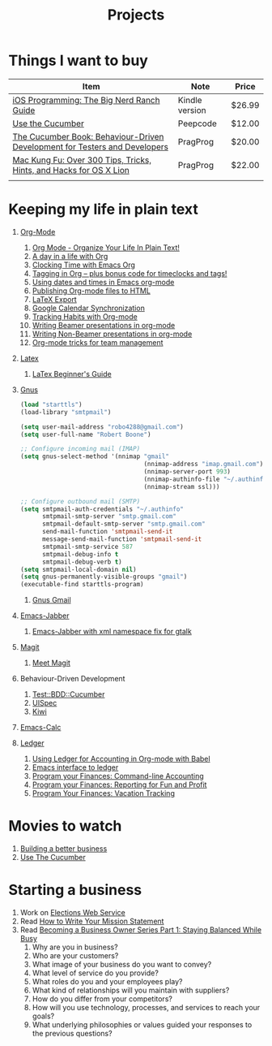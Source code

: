 #+TITLE: Projects

* Things I want to buy
  | Item                                                                       | Note           | Price  |
  |----------------------------------------------------------------------------+----------------+--------|
  | [[http://www.amazon.com/iOS-Programming-Ranch-Guides-ebook/dp/B004Z2NQJQ/ref%3Dpd_sim_kinc_1?ie%3DUTF8&m%3DAG56TWVU5XWC2][iOS Programming: The Big Nerd Ranch Guide]]                                  | Kindle version | $26.99 |
  | [[http://peepcode.com/products/cucumber][Use the Cucumber]]                                                           | Peepcode       | $12.00 |
  | [[http://pragprog.com/book/hwcuc/the-cucumber-book][The Cucumber Book: Behaviour-Driven Development for Testers and Developers]] | PragProg       | $20.00 |
  | [[http://pragprog.com/book/ktmack/mac-kung-fu][Mac Kung Fu: Over 300 Tips, Tricks, Hints, and Hacks for OS X Lion]]         | PragProg       | $22.00 |
  |                                                                            |                |        |
* Keeping my life in plain text
  1. [[http://orgmode.org/][Org-Mode]]
     1) [[http://doc.norang.ca/org-mode.html][Org Mode - Organize Your Life In Plain Text!]]
     2) [[http://sachachua.com/blog/2007/12/a-day-in-a-life-with-org/][A day in a life with Org]]
     3) [[http://sachachua.com/blog/2007/12/clocking-time-with-emacs-org/][Clocking Time with Emacs Org]]
     4) [[http://sachachua.com/blog/2008/01/tagging-in-org-plus-bonus-code-for-timeclocks-and-tags/][Tagging in Org – plus bonus code for timeclocks and tags!]]
     5) [[http://members.optusnet.com.au/~charles57/GTD/org_dates/][Using dates and times in Emacs org-mode]]
     6) [[http://orgmode.org/worg/org-tutorials/org-publish-html-tutorial.html][Publishing Org-mode files to HTML]]
     7) [[http://orgmode.org/worg/org-tutorials/org-latex-export.html][LaTeX Export]]
     8) [[http://orgmode.org/worg/org-tutorials/org-google-sync.html][Google Calendar Synchronization]]
     9) [[http://orgmode.org/worg/org-tutorials/tracking-habits.html][Tracking Habits with Org-mode]]
     10) [[http://orgmode.org/worg/org-tutorials/org-beamer/tutorial.html][Writing Beamer presentations in org-mode]]
     11) [[http://orgmode.org/worg/org-tutorials/non-beamer-presentations.html][Writing Non-Beamer presentations in org-mode]]
     12) [[http://juanreyero.com/article/emacs/org-teams.html][Org-mode tricks for team management]]
  2. [[http://www.latex-project.org/][Latex]]
     1) [[file:~/Dropbox/LaTex-Beginners-Guide-eBook19082011_1090426.pdf][LaTex Beginner's Guide]]
  3. [[http://www.gnus.org/][Gnus]]
     #+source:.gnus.el
     #+begin_src emacs-lisp
          (load "starttls")
          (load-library "smtpmail")
       
          (setq user-mail-address "robo4288@gmail.com")
          (setq user-full-name "Robert Boone")
       
          ;; Configure incoming mail (IMAP)
          (setq gnus-select-method '(nnimap "gmail"
                                            (nnimap-address "imap.gmail.com")
                                            (nnimap-server-port 993)
                                            (nnimap-authinfo-file "~/.authinfo")
                                            (nnimap-stream ssl)))
       
          ;; Configure outbound mail (SMTP)
          (setq smtpmail-auth-credentials "~/.authinfo"
                smtpmail-smtp-server "smtp.gmail.com"
                smtpmail-default-smtp-server "smtp.gmail.com"
                send-mail-function 'smtpmail-send-it
                message-send-mail-function 'smtpmail-send-it
                smtpmail-smtp-service 587
                smtpmail-debug-info t
                smtpmail-debug-verb t)
          (setq smtpmail-local-domain nil)
          (setq gnus-permanently-visible-groups "gmail")
          (executable-find starttls-program)
       
        #+end_src
     1. [[http://www.emacswiki.org/emacs/GnusGmail][Gnus Gmail]]
  4. [[http://www.emacswiki.org/emacs/JabberEl][Emacs-Jabber]]
     1. [[https://sourceforge.net/projects/emacs-jabber/files/emacs-jabber%2520beta%2520versions/0.8.90/][Emacs-Jabber with xml namespace fix for gtalk]]
  5. [[http://philjackson.github.com/magit/][Magit]]
     1) [[http://vimeo.com/2871241][Meet Magit]]
  6. Behaviour-Driven Development
     1) [[http://search.cpan.org/~sargie/Test-BDD-Cucumber-0.01/][Test::BDD::Cucumber]]
     2) [[http://code.google.com/p/uispec/][UISpec]]
     3) [[http://www.kiwi-lib.info/][Kiwi]]
  7. [[http://vimeo.com/14742598][Emacs-Calc]]
  8. [[http://ledger-cli.org/][Ledger]]
     1) [[http://orgmode.org/worg/org-contrib/babel/languages/ob-doc-ledger.html][Using Ledger for Accounting in Org-mode with Babel]]
     2) [[https://github.com/jwiegley/ledger/tree/next/lisp][Emacs interface to ledger]]
     3) [[http://bugsplat.info/2010-05-23-keeping-finances-with-ledger.html][Program your Finances: Command-line Accounting]]
     4) [[http://bugsplat.info/2011-07-09-program-your-finances-reporting-for-fun-and-profit.html][Program your Finances: Reporting for Fun and Profit]]
     5) [[http://bugsplat.info/2011-08-04-program-your-finances-vacation-tracking.html][Program Your Finances: Vacation Tracking]]
* Movies to watch
  1) [[file:~/Dropbox/Movies/NSConf11Main-06%20Kevin%20Hoctor.m4v][Building a better business]]
  2) [[Http://peepcode.com/products/cucumber][Use The Cucumber]]
* Starting a business
  1) Work on [[file:Elections.org][Elections Web Service]]
  2) Read [[http://www.entrepreneur.com/management/leadership/businessstrategies/article65230.html][How to Write Your Mission Statement]]
  3) Read [[http://www.freshbooks.com/blog/2011/08/16/becoming-a-business-owner-series-part-1-staying-balanced-while-busy/][Becoming a Business Owner Series Part 1: Staying Balanced While Busy]]
     1) Why are you in business?
     2) Who are your customers?
     3) What image of your business do you want to convey?
     4) What level of service do you provide?
     5) What roles do you and your employees play?
     6) What kind of relationships will you maintain with suppliers?
     7) How do you differ from your competitors?
     8) How will you use technology, processes, and services to reach your goals?
     9) What underlying philosophies or values guided your responses to the previous questions?
